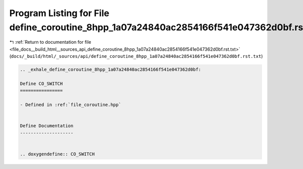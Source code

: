 
.. _program_listing_file_docs__build_html__sources_api_define_coroutine_8hpp_1a07a24840ac2854166f541e047362d0bf.rst.txt:

Program Listing for File define_coroutine_8hpp_1a07a24840ac2854166f541e047362d0bf.rst.txt
=========================================================================================

|exhale_lsh| :ref:`Return to documentation for file <file_docs__build_html__sources_api_define_coroutine_8hpp_1a07a24840ac2854166f541e047362d0bf.rst.txt>` (``docs/_build/html/_sources/api/define_coroutine_8hpp_1a07a24840ac2854166f541e047362d0bf.rst.txt``)

.. |exhale_lsh| unicode:: U+021B0 .. UPWARDS ARROW WITH TIP LEFTWARDS

.. code-block:: cpp

   .. _exhale_define_coroutine_8hpp_1a07a24840ac2854166f541e047362d0bf:
   
   Define CO_SWITCH
   ================
   
   - Defined in :ref:`file_coroutine.hpp`
   
   
   Define Documentation
   --------------------
   
   
   .. doxygendefine:: CO_SWITCH
